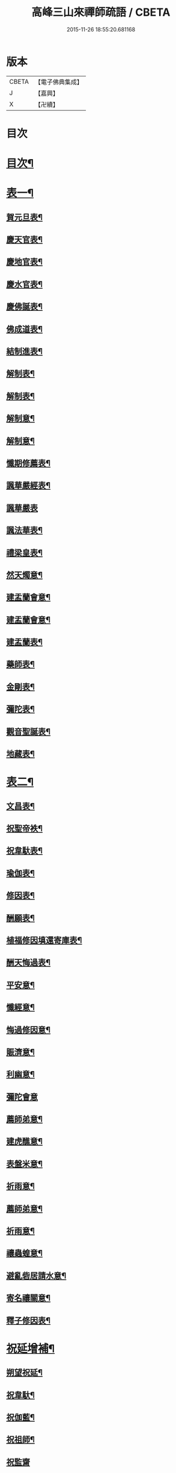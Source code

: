 #+TITLE: 高峰三山來禪師疏語 / CBETA
#+DATE: 2015-11-26 18:55:20.681168
* 版本
 |     CBETA|【電子佛典集成】|
 |         J|【嘉興】    |
 |         X|【卍續】    |

* 目次
* [[file:KR6q0232_001.txt::001-0255a2][目次¶]]
* [[file:KR6q0232_001.txt::0255c4][表一¶]]
** [[file:KR6q0232_001.txt::0255c5][賀元旦表¶]]
** [[file:KR6q0232_001.txt::0255c21][慶天官表¶]]
** [[file:KR6q0232_001.txt::0256a6][慶地官表¶]]
** [[file:KR6q0232_001.txt::0256a22][慶水官表¶]]
** [[file:KR6q0232_001.txt::0256b7][慶佛誕表¶]]
** [[file:KR6q0232_001.txt::0256b23][佛成道表¶]]
** [[file:KR6q0232_001.txt::0256c9][結制進表¶]]
** [[file:KR6q0232_001.txt::0256c27][解制表¶]]
** [[file:KR6q0232_001.txt::0257a15][解制表¶]]
** [[file:KR6q0232_001.txt::0257b4][解制意¶]]
** [[file:KR6q0232_001.txt::0257b16][解制意¶]]
** [[file:KR6q0232_001.txt::0257b26][懺期修薦表¶]]
** [[file:KR6q0232_001.txt::0257c14][諷華嚴經表¶]]
** [[file:KR6q0232_001.txt::0257c30][諷華嚴表]]
** [[file:KR6q0232_001.txt::0258a17][諷法華表¶]]
** [[file:KR6q0232_001.txt::0258b3][禮梁皇表¶]]
** [[file:KR6q0232_001.txt::0258b22][然天燭意¶]]
** [[file:KR6q0232_001.txt::0258c2][建盂蘭會意¶]]
** [[file:KR6q0232_001.txt::0258c15][建盂蘭會意¶]]
** [[file:KR6q0232_001.txt::0258c27][建盂蘭表¶]]
** [[file:KR6q0232_001.txt::0259a14][藥師表¶]]
** [[file:KR6q0232_001.txt::0259a30][金剛表¶]]
** [[file:KR6q0232_001.txt::0259b16][彌陀表¶]]
** [[file:KR6q0232_001.txt::0259c4][觀音聖誕表¶]]
** [[file:KR6q0232_001.txt::0259c20][地藏表¶]]
* [[file:KR6q0232_002.txt::002-0260b4][表二¶]]
** [[file:KR6q0232_002.txt::002-0260b5][文昌表¶]]
** [[file:KR6q0232_002.txt::002-0260b24][祝聖帝袟¶]]
** [[file:KR6q0232_002.txt::0260c14][祝韋馱表¶]]
** [[file:KR6q0232_002.txt::0260c29][瑜伽表¶]]
** [[file:KR6q0232_002.txt::0261a17][修因表¶]]
** [[file:KR6q0232_002.txt::0261b4][酬願表¶]]
** [[file:KR6q0232_002.txt::0261b20][植福修因填還寄庫表¶]]
** [[file:KR6q0232_002.txt::0261c9][酬天悔過表¶]]
** [[file:KR6q0232_002.txt::0261c27][平安意¶]]
** [[file:KR6q0232_002.txt::0262a10][懺經意¶]]
** [[file:KR6q0232_002.txt::0262a22][悔過修因意¶]]
** [[file:KR6q0232_002.txt::0262b5][賑濟意¶]]
** [[file:KR6q0232_002.txt::0262b17][利幽意¶]]
** [[file:KR6q0232_002.txt::0262b30][彌陀會意]]
** [[file:KR6q0232_002.txt::0262c14][薦師弟意¶]]
** [[file:KR6q0232_002.txt::0262c27][建虎醮意¶]]
** [[file:KR6q0232_002.txt::0263a11][表盤米意¶]]
** [[file:KR6q0232_002.txt::0263a23][祈雨意¶]]
** [[file:KR6q0232_002.txt::0263b6][薦師弟意¶]]
** [[file:KR6q0232_002.txt::0263b19][祈雨意¶]]
** [[file:KR6q0232_002.txt::0263c6][禳蟲蝗意¶]]
** [[file:KR6q0232_002.txt::0263c21][避亂砦居請水意¶]]
** [[file:KR6q0232_002.txt::0264a5][寄名禳關意¶]]
** [[file:KR6q0232_002.txt::0264a18][釋子修因表¶]]
* [[file:KR6q0232_003.txt::003-0264c4][祝延增補¶]]
** [[file:KR6q0232_003.txt::003-0264c5][朔望祝延¶]]
** [[file:KR6q0232_003.txt::003-0264c23][祝韋馱¶]]
** [[file:KR6q0232_003.txt::0265a7][祝伽藍¶]]
** [[file:KR6q0232_003.txt::0265a18][祝祖師¶]]
** [[file:KR6q0232_003.txt::0265a30][祝監齋]]
** [[file:KR6q0232_003.txt::0265b12][囑孤魂¶]]
** [[file:KR6q0232_003.txt::0265b26][元旦¶]]
** [[file:KR6q0232_003.txt::0265c5][上元¶]]
** [[file:KR6q0232_003.txt::0265c15][中元¶]]
** [[file:KR6q0232_003.txt::0265c25][下元¶]]
** [[file:KR6q0232_003.txt::0266a5][祝佛誕¶]]
** [[file:KR6q0232_003.txt::0266a14][佛成道¶]]
** [[file:KR6q0232_003.txt::0266a24][祝堂頭和尚誕期¶]]
** [[file:KR6q0232_003.txt::0266b4][祝檀信誕期¶]]
** [[file:KR6q0232_003.txt::0266b15][掛鐘板語¶]]
** [[file:KR6q0232_003.txt::0266b24][摘鐘板語¶]]
** [[file:KR6q0232_003.txt::0266c3][檀信祈禍白意¶]]
** [[file:KR6q0232_003.txt::0266c12][寄名禳關意¶]]
** [[file:KR6q0232_003.txt::0266c22][寄名脫白意¶]]
** [[file:KR6q0232_003.txt::0267a4][檀信諷經白意¶]]
** [[file:KR6q0232_003.txt::0267a12][檀信諷經畢白意¶]]
* 卷
** [[file:KR6q0232_001.txt][高峰三山來禪師疏語 1]]
** [[file:KR6q0232_002.txt][高峰三山來禪師疏語 2]]
** [[file:KR6q0232_003.txt][高峰三山來禪師疏語 3]]
